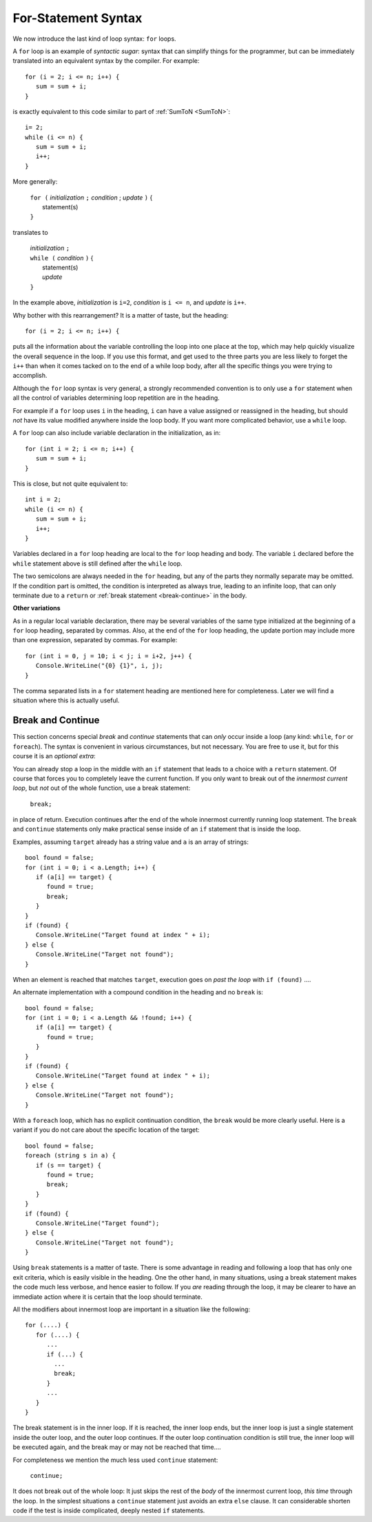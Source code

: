 .. index:: statement; for

For-Statement Syntax
============================ 

We now introduce the last kind of loop syntax: ``for`` loops.

A ``for`` loop is an example of *syntactic sugar*:  syntax that can simplify
things for the programmer, but can be immediately translated into an
equivalent syntax by the compiler.  For example::

    for (i = 2; i <= n; i++) {
       sum = sum + i;
    }
   
is exactly equivalent to this code similar to part of 
:ref:`SumToN <SumToN>`::

    i= 2;
    while (i <= n) {
       sum = sum + i;
       i++;
    }

More generally:

   | ``for (`` *initialization* ``;`` *condition* ; *update* ``)`` {
   |    statement(s)
   | ``}``
   
translates to

   | *initialization* ``;`` 
   | ``while (`` *condition* ``)`` {
   |    statement(s)
   |    *update* 
   | ``}``

In the example above, *initialization* is ``i=2``, *condition* is ``i <= n``,
and *update* is ``i++``.

Why bother with this rearrangement?  It is a matter of taste,
but the heading::

    for (i = 2; i <= n; i++) {
    
puts all the information about the variable controlling the loop
into one place at the top, which may help quickly visualize the overall
sequence in the loop.  If you use this format, and get used to the
three parts you are less likely to forget the ``i++`` 
than when it comes tacked on to the end of a while loop body, after all 
the specific things you were trying to accomplish.  

Although the ``for`` loop syntax is very general, 
a strongly recommended convention
is to only use a ``for`` statement when all the control of variables 
determining loop repetition are in the heading.  

For example if a ``for``
loop uses ``i`` in the heading, ``i`` can have a value assigned or 
reassigned in the heading, but should *not* have its value modified
anywhere inside the loop body.  
If you want more complicated behavior, use a ``while`` loop.

A ``for`` loop can also include variable declaration in the initialization,
as in::

    for (int i = 2; i <= n; i++) {
       sum = sum + i;
    }
   
This is close, but not quite equivalent to::

    int i = 2;
    while (i <= n) {
       sum = sum + i;
       i++;
    }

Variables declared in a ``for`` loop heading are local to the 
``for`` loop heading and body.  The variable ``i`` declared before
the ``while`` statement above is still defined after the ``while`` loop.

The two semicolons are always needed in the ``for`` heading, but any of the
parts they normally separate may be omitted.  
If the condition part is omitted, the condition is 
interpreted as always true, leading to an infinite loop, that can only
terminate due to a ``return`` or :ref:`break statement <break-continue>` in the body.  

**Other variations**

As in a regular local variable declaration, 
there may be several variables of the
same type initialized at the beginning of a ``for`` loop heading, 
separated by commas.  Also, at the end of the ``for`` loop heading, the
update portion may include more than one expression, separated by commas.  
For example::

      for (int i = 0, j = 10; i < j; i = i+2, j++) {
         Console.WriteLine("{0} {1}", i, j);
      }

The comma separated lists in a ``for`` statement heading 
are mentioned here for completeness.  Later we will find a situation
where this is actually useful.

.. index::
   statement; break
   statement; continue
   break statement
   continue statement
   
.. _break-continue:

Break and Continue
------------------------------------------

This section concerns special *break* and *continue* statements 
that can *only* occur inside a loop (any kind:  
``while``, ``for`` or ``foreach``).  
The syntax is convenient in various circumstances, but not necessary.  You are free
to use it, but for this course it is an *optional extra*:

You can already stop a loop in the middle with an ``if`` statement 
that leads to a choice with a ``return`` statement.
Of course that forces you to completely leave the current function.  If you only want to
break out of the *innermost current loop*, but *not* out of the whole function, use
a break statement:

  ``break;`` 
  
in place of return.  Execution continues after the end of the whole innermost
currently running loop statement.  
The ``break`` and ``continue`` statements only 
make practical sense inside of an ``if`` statement that is inside the loop.

Examples, assuming  ``target`` already has a string value and ``a`` is an array of
strings::

    bool found = false;
    for (int i = 0; i < a.Length; i++) {
       if (a[i] == target) {
          found = true;
          break;
       }
    }
    if (found) {
       Console.WriteLine("Target found at index " + i);
    } else {
       Console.WriteLine("Target not found");
    } 

When an element is reached that matches ``target``, 
execution goes on *past the loop* with ``if (found)`` ....

An alternate implementation with a compound condition in the heading and no ``break`` is::

    bool found = false;
    for (int i = 0; i < a.Length && !found; i++) {
       if (a[i] == target) {
          found = true;
       }
    }
    if (found) {
       Console.WriteLine("Target found at index " + i);
    } else {
       Console.WriteLine("Target not found");
    } 

With a ``foreach`` loop, which has no explicit continuation condition, 
the ``break`` would be more clearly useful.
Here is a variant if you do not care about the specific location of the target::

    bool found = false;
    foreach (string s in a) {
       if (s == target) {
          found = true;
          break;
       }
    }
    if (found) {
       Console.WriteLine("Target found");
    } else {
       Console.WriteLine("Target not found");
    } 

Using ``break`` statements is a matter of taste.  There is some advantage in reading
and following a loop that has only one exit criteria, 
which is easily visible in the heading.  One the other hand, in many situations,
using a break statement makes the code much less verbose, and hence easier to follow.
If you *are* reading through the loop, it may be clearer to have an immediate action
where it is certain that the loop should terminate. 

All the modifiers about innermost loop are important in a situation like the following::

    for (....) {
       for (....) {
          ...
          if (...) {
            ...
            break;
          }
          ...
       }
    } 

The break statement is in the inner loop.  If it is reached, the inner loop ends,
but the inner loop is just a single statement inside the outer loop, 
and the outer loop continues.  If the outer loop continuation condition is still true,
the inner loop will be executed again, 
and the break may or may not be reached that time....

For completeness we mention the much less used ``continue`` statement:

  ``continue;``  

It does not break out of the whole loop: 
It just 
skips the rest of the *body* of the innermost current loop, *this time* through the loop.  
In the simplest situations a ``continue`` statement just avoids an extra ``else`` clause. 
It can considerable shorten code if the test is inside complicated, deeply nested 
``if`` statements.
